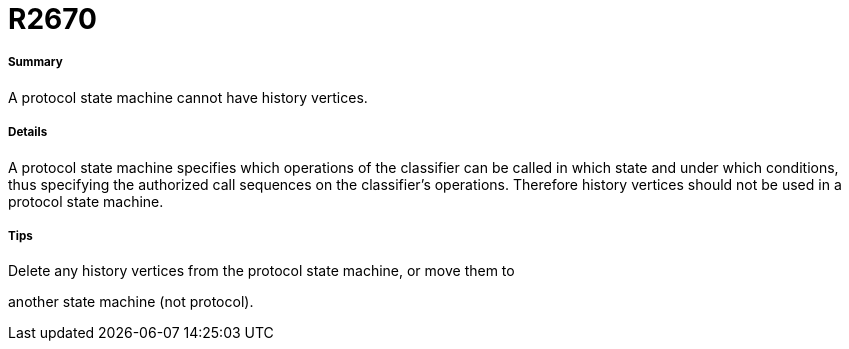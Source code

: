 // Disable all captions for figures.
:!figure-caption:
// Path to the stylesheet files
:stylesdir: .

[[R2670]]

[[r2670]]
= R2670

[[Summary]]

[[summary]]
===== Summary

A protocol state machine cannot have history vertices.

[[Details]]

[[details]]
===== Details

A protocol state machine specifies which operations of the classifier can be called in which state and under which conditions, thus specifying the authorized call sequences on the classifier's operations. Therefore history vertices should not be used in a protocol state machine.

[[Tips]]

[[tips]]
===== Tips

Delete any history vertices from the protocol state machine, or move them to

another state machine (not protocol).



